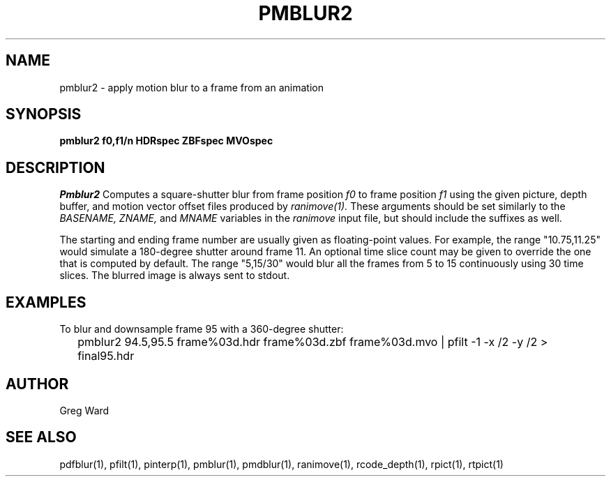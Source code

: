 .\" RCSid "$Id: pmblur2.1,v 1.3 2019/11/07 23:20:28 greg Exp $"
.TH PMBLUR2 1 10/4/2012 RADIANCE
.SH NAME
pmblur2 - apply motion blur to a frame from an animation
.SH SYNOPSIS
.B pmblur2
.B f0,f1/n
.B HDRspec
.B ZBFspec
.B MVOspec
.SH DESCRIPTION
.I Pmblur2
Computes a square-shutter blur from frame position
.I f0
to frame position
.I f1
using the given picture, depth buffer, and motion vector offset files
produced by
.I ranimove(1).
These arguments should be set similarly to the
.I BASENAME,
.I ZNAME,
and
.I MNAME
variables in the
.I ranimove
input file, but should include the suffixes as well.
.PP
The starting and ending frame number are usually given as floating-point
values.
For example, the range "10.75,11.25" would simulate a 180-degree shutter
around frame 11.
An optional time slice count may be given to override the one that is
computed by default.
The range "5,15/30" would blur all the frames from 5 to 15 continuously
using 30 time slices.
The blurred image is always sent to stdout.
.SH EXAMPLES
To blur and downsample frame 95 with a 360-degree shutter:
.IP "" .2i
pmblur2 94.5,95.5 frame%03d.hdr frame%03d.zbf frame%03d.mvo | pfilt -1 -x /2 -y /2 > final95.hdr
.SH AUTHOR
Greg Ward
.SH "SEE ALSO"
pdfblur(1), pfilt(1), pinterp(1), pmblur(1), pmdblur(1), ranimove(1),
rcode_depth(1), rpict(1), rtpict(1)

